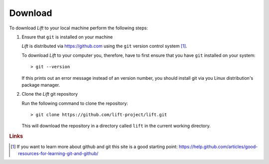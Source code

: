 Download
========

To download *Lift* to your local machine perform the following steps:

1. Ensure that ``git`` is installed on your machine

   *Lift* is distributed via https://github.com using the ``git`` version control system [#github]_.

   To download *Lift* to your computer you, therefore, have to first ensure that you have ``git`` installed on your system::

        > git --version

   If this prints out an error message instead of an version number, you should install git via you Linux distribution's package manager.

2. Clone the *Lift* git repository

   Run the following command to clone the repository::

        > git clone https://github.com/lift-project/lift.git

   This will download the repository in a directory called ``lift`` in the current working directory.



.. rubric:: Links

.. [#github] If you want to learn more about github and git this site is a good starting point: https://help.github.com/articles/good-resources-for-learning-git-and-github/
